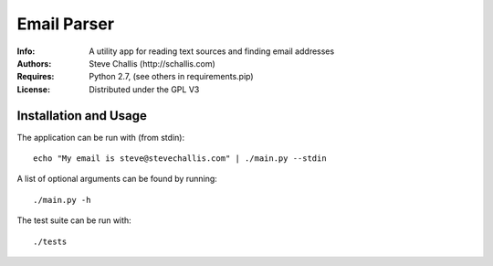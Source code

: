 ============
Email Parser
============

:Info: A utility app for reading text sources and finding email addresses
:Authors: Steve Challis (http://schallis.com)
:Requires: Python 2.7, (see others in requirements.pip)
:License: Distributed under the GPL V3

Installation and Usage
======================

The application can be run with (from stdin)::

    echo "My email is steve@stevechallis.com" | ./main.py --stdin

A list of optional arguments can be found by running::

    ./main.py -h

The test suite can be run with::

    ./tests
